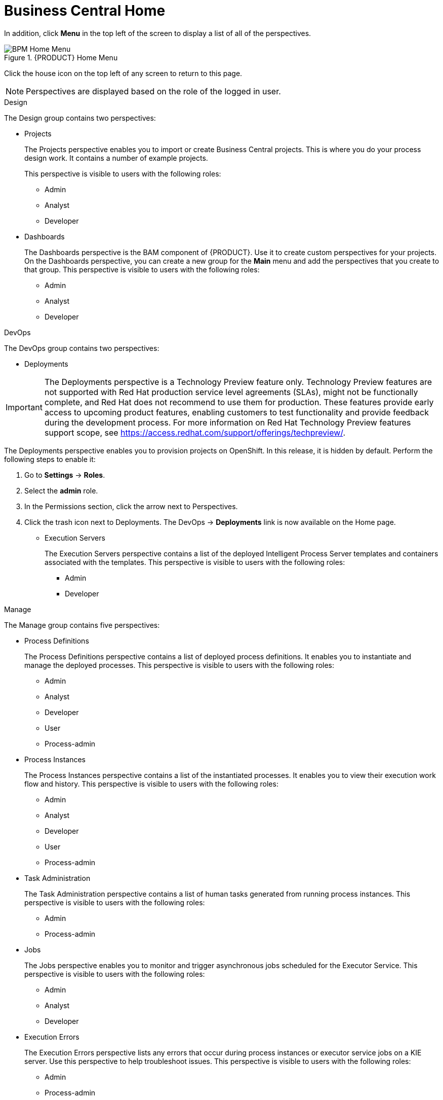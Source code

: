 [[_business_central_home_con]]
= Business Central Home

ifdef::BPMS[]
The {PRODUCT} Home view provides links to various options, called perspectives, that you use to author and deploy business process projects, create and manage tasks and dashboards, and integrate plugins.

.{PRODUCT} Home
image::user-guide-homepage.png[BPM Home Screen]
endif::BPMS[]

ifdef::BRMS[]
The {PRODUCT} Home view provides links to various options, called perspectives, that you use to author and deploy business rule projects, create and manage tasks, and integrate plugins.

.{PRODUCT} Home
image::user-guide-homepage.png[BRMS Home Screen]
endif::BRMS[]

In addition, click *Menu* in the top left of the screen to display a list of all of the perspectives. 

.{PRODUCT} Home Menu
image::user-guide-homemenu.png[BPM Home Menu]

Click the house icon on the top left of any screen to return to this page.

[NOTE]
====
Perspectives are displayed based on the role of the logged in user.
====

.Design
The Design group contains two perspectives:

* Projects
+
The Projects perspective enables you to import or  create Business Central projects. This is where you do your process design work. It contains a number of example projects.
+
This perspective is visible to users with the following roles:

** Admin
** Analyst
** Developer

* Dashboards
+
The Dashboards perspective is the BAM component of {PRODUCT}. Use it to create custom perspectives for your projects. On the Dashboards perspective, you can create a new group for the *Main* menu and add the perspectives that you create to that group. This perspective is visible to users with the following roles:

** Admin
** Analyst
** Developer

.DevOps
The DevOps group contains two perspectives:

* Deployments

[IMPORTANT]
====
The Deployments perspective is a Technology Preview feature only. Technology Preview features
are not supported with Red Hat production service level agreements (SLAs), might
not be functionally complete, and Red Hat does not recommend to use them for
production. These features provide early access to upcoming product features,
enabling customers to test functionality and provide feedback during the
development process.
For more information on Red Hat Technology Preview features support scope, 
see https://access.redhat.com/support/offerings/techpreview/. 
====

The Deployments perspective enables you to provision projects on OpenShift. In this release, it is hidden by default. Perform the following steps to enable it:

. Go to *Settings* → *Roles*.
. Select the *admin* role.
. In the Permissions section, click the arrow next to Perspectives.
. Click the trash icon next to Deployments. The DevOps → *Deployments* link is now available on the Home page.

* Execution Servers
+
The Execution Servers perspective contains a list of the deployed Intelligent Process Server templates and containers associated with the templates. This perspective is visible to users with the following roles:

** Admin
** Developer

.Manage
The Manage group contains five perspectives:

* Process Definitions
+
The Process Definitions perspective contains a list of deployed process definitions. It enables you to instantiate and manage the deployed processes. This perspective is visible to users with the following roles:

** Admin
** Analyst
** Developer
** User
** Process-admin

* Process Instances
+
The Process Instances perspective contains a list of the instantiated processes. It enables you to view their execution work flow and history. This perspective is visible to users with the following roles:

** Admin
** Analyst
** Developer
** User
** Process-admin

* Task Administration
+
The Task Administration perspective contains a list of human tasks generated from running process instances. This perspective is visible to users with the following roles:

** Admin
** Process-admin

* Jobs
+
The Jobs perspective enables you to monitor and trigger asynchronous jobs scheduled for the Executor Service. This perspective is visible to users with the following roles:

** Admin
** Analyst
** Developer

* Execution Errors
+
The Execution Errors perspective lists any errors that occur during process instances or executor service jobs on a KIE server. Use this perspective to help troubleshoot issues. This perspective is visible to users with the following roles:

** Admin
** Process-admin


.Track
The track group contains perspectives to help you

* Task Lists
+
The Task Lists perspective contains a list of human tasks generated from running process instances. Only tasks assigned to you and the groups that you are a member of are visible. This perspective enables you to claim tasks assigned to a group that you are a member of.  It is visible to users with the following roles:

** Admin
** Analyst
** Developer
** User
** Process-admin

ifdef::BPMS[]
* Process & Task Reports
+
The Process & Task Reports perspective displays reports for {PRODUCT} runtime data. For example, which processes are being executed and the states that different tasks are in. This perspective is visible to users with the following roles:
process-admin

** Admin
** Analyst
** Developer
** Manager
** User
endif::BPMS[]

* Business Dashboards

The Business Dashboards perspective is a space used to manage and display perspectives that you create in the Dashboards perspective. This perspective is visible to users with the `admin` role.
After you create a perspective, you must manually add it to the Business Dashboards perspective.

.Procedure

. Navigate to Design -> *Dashboards*.
. Add a tag to the perspective that you want to add to the Business Dashboards perspective.
. Navigate to Track -> *Business Dashboards*.
. Create a folder with the name of the tag that you created in the Dashboards perspective. The perspective will appear in the Business Dashboards perspective.


ifdef::BPMS[]
[[_projects_and_teams_metrics_dashboard]]

== Projects Metrics Dashboard

The Project Metrics dashboard in {PRODUCT} shows all your project contribution metrics in one single place. This new dashboard replaces the older *Contributors* perspective, which was part of the *Authoring* group.

.Procedure

. In Business Central, navigate to *Menu* -> *Design* -> *Projects*.
. From the list of projects, click the project you want to view the metrics for.
. On the right side of the screen, you will see the Metrics chart that shows the total contributions over time for the project. Click *View All* below the chart, which opens the Project Metrics dashboard.

You will see the following information on the Project Metrics dashboard:

image:project-metrics.png[]

** *Commits Per Author* displays the chart that shows the number of commits per author. Select the top contributor from the list to view data on the dashboard for that contributor.

** *Contribution History* shows the number of commits over a set period of time. You can set a from and to date to view the contribution history. Additionally, you can drag the date slider below the chart which adjusts metrics on the dashboard accordingly for the chosen subset within that date range. 

** *Commits Per Year/Quarter/Day* shows commits per year and quarter as percentages on a pie-chart, and the number of commits per week on a separate chart.

** *Commit History* shows the commit history per author which can exported in a CSV or PDF format.


== Teams Metrics Dashboard

The Team Metrics dashboard in {PRODUCT} shows all project metrics by team in one single page. This new dashboard replaces the older *Contributors* perspective, which was part of the *Authoring* group.

.Procedure

. In Business Central, navigate to *Menu* -> *Design* -> *Projects*.
. Click *Teams* on the upper left side of the screen.
. On the right side of the screen, you will see the Metrics chart that shows the total contributions over time. Click *View All* below the chart, which opens the Team Metrics dashboard.

You will see the following information on the Team Metrics dashboard:

image:team-metrics.png[]

** *Commits Per Author* displays the chart that shows the number of commits per author. Select the top contributor from the list to view data on the dashboard for that contributor.

** *Contribution History* shows the number of commits over a set period of time. You can set a from and to date to view the contribution history. Additionally, you can choose to drag the date slider below the chart which will display metrics on the dashboard for a subset within the date range. 

** *Commits Per Team* shows data on the dashboard for the team you selected from the list.

** *Commits Per Year/Quarter/Day* shows commits per year and quarter as percentages on a pie-chart, and the number of commits per week on a separate chart.

** *Commits Per Project* shows the commits per project for the teams.

** *Commit History* shows the commit history per organization, project, and author which can exported in a CSV or PDF format.

endif::BPMS[]
